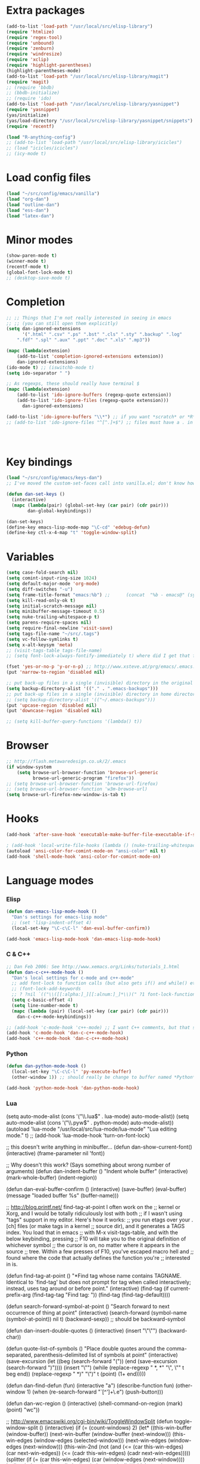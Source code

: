 * Extra packages
#+srcname: name
#+begin_src emacs-lisp
(add-to-list 'load-path "/usr/local/src/elisp-library")
(require 'htmlize)
(require 'regex-tool)
(require 'unbound)
(require 'zenburn)
(require 'windresize)
(require 'xclip)
(require 'highlight-parentheses)
(highlight-parentheses-mode)
(add-to-list 'load-path "/usr/local/src/elisp-library/magit")
(require 'magit)
;; (require 'bbdb)
;; (bbdb-initialize)
;; (require 'ido)
(add-to-list 'load-path "/usr/local/src/elisp-library/yasnippet")
(require 'yasnippet)
(yas/initialize)
(yas/load-directory "/usr/local/src/elisp-library/yasnippet/snippets")
(require 'recentf)

(load "R-anything-config")
;; (add-to-list 'load-path "/usr/local/src/elisp-library/icicles")
;; (load "icicles/icicles")
;; (icy-mode t)
#+end_src

* Load config files
#+begin_src emacs-lisp
(load "~/src/config/emacs/vanilla")
(load "org-dan")
(load "outline-dan")
(load "ess-dan")
(load "latex-dan")
#+end_src

* Minor modes
#+begin_src emacs-lisp 
(show-paren-mode t)
(winner-mode t)
(recentf-mode t)
(global-font-lock-mode t)
;; (desktop-save-mode t)
#+end_src

* Completion
#+begin_src emacs-lisp
;; ;; Things that I'm not really interested in seeing in emacs
;; ;; (you can still open them explicitly)
(setq dan-ignored-extensions
      '(".html" ".csv" ".ps" ".bst" ".cls" ".sty" ".backup" ".log"
	".fdf" ".spl" ".aux" ".ppt" ".doc" ".xls" ".mp3"))

(mapc (lambda(extension)
	(add-to-list 'completion-ignored-extensions extension))
	dan-ignored-extensions)
(ido-mode t) ;; (iswitchb-mode t)
(setq ido-separator " ")

;; As regexps, these should really have terminal $
(mapc (lambda(extension)
	(add-to-list 'ido-ignore-buffers (regexp-quote extension))
	(add-to-list 'ido-ignore-files (regexp-quote extension)))
      dan-ignored-extensions) 

(add-to-list 'ido-ignore-buffers "\\*") ;; if you want *scratch* or *R* just type it
;; (add-to-list 'ido-ignore-files "^[^.]+$") ;; files must have a . in their name (experimental)




#+end_src

* Key bindings

#+begin_src emacs-lisp
  (load "~/src/config/emacs/keys-dan")
  ;; I've moved the custom-set-faces call into vanilla.el; don't know how to set the faces otherwise
  
  (defun dan-set-keys ()
    (interactive)
    (mapc (lambda(pair) (global-set-key (car pair) (cdr pair)))
          dan-global-keybindings))
  
  (dan-set-keys)
  (define-key emacs-lisp-mode-map "\C-cd" 'edebug-defun)
  (define-key ctl-x-4-map "t" 'toggle-window-split)
#+end_src

* Variables
#+begin_src emacs-lisp
(setq case-fold-search nil)
(setq comint-input-ring-size 1024)
(setq default-major-mode 'org-mode)
(setq diff-switches "-u")
(setq frame-title-format "emacs:%b") ;;      (concat  "%b - emacs@" (system-name)))
(setq kill-read-only-ok t)
(setq initial-scratch-message nil)
(setq minibuffer-message-timeout 0.5)
(setq nuke-trailing-whitespace-p t)
(setq parens-require-spaces nil)
(setq require-final-newline 'visit-save)
(setq tags-file-name "~/src/.tags")
(setq vc-follow-symlinks t)
(setq x-alt-keysym 'meta)
;; (visit-tags-table tags-file-name)
;; (setq font-lock-always-fontify-immediately t) where did I get that from?

(fset 'yes-or-no-p 'y-or-n-p) ;; http://www.xsteve.at/prg/emacs/.emacs.txt -- replace y-e-s by y
(put 'narrow-to-region 'disabled nil)

;; put back-up files in a single (invisible) directory in the original file's directory
(setq backup-directory-alist '(("." . ".emacs-backups")))
;; put back-up files in a single (invisible) directory in home directory -- doesn't work
;; (setq backup-directory-alist '(("~/.emacs-backups"))) 
(put 'upcase-region 'disabled nil)
(put 'downcase-region 'disabled nil)

;; (setq kill-buffer-query-functions '(lambda() t))
#+end_src
  
* Browser
#+begin_src emacs-lisp
;; http://flash.metawaredesign.co.uk/2/.emacs
(if window-system
    (setq browse-url-browser-function 'browse-url-generic
          browse-url-generic-program "firefox"))
;; (setq browse-url-browser-function 'browse-url-firefox)
;; (setq browse-url-browser-function 'w3m-browse-url)
(setq browse-url-firefox-new-window-is-tab t)
#+end_src

* Hooks
#+begin_src emacs-lisp
(add-hook 'after-save-hook 'executable-make-buffer-file-executable-if-script-p)

; (add-hook 'local-write-file-hooks (lambda () (nuke-trailing-whitespace))))
(autoload 'ansi-color-for-comint-mode-on "ansi-color" nil t)
(add-hook 'shell-mode-hook 'ansi-color-for-comint-mode-on)
#+end_src

* Language modes
*** Elisp
#+begin_src emacs-lisp
(defun dan-emacs-lisp-mode-hook ()
  "Dan's settings for emacs-lisp mode"
  ;; (set 'lisp-indent-offset 4)
  (local-set-key "\C-c\C-l" 'dan-eval-buffer-confirm))

(add-hook 'emacs-lisp-mode-hook 'dan-emacs-lisp-mode-hook)

#+end_src



*** C & C++
#+begin_src emacs-lisp
;; Dan Feb 2006: See http://www.xemacs.org/Links/tutorials_1.html
(defun dan-c-c++-mode-hook ()
  "Dan's local settings for c-mode and c++-mode"
  ;; add font-lock to function calls (but also gets if() and while() etc)
  ;; (font-lock-add-keywords
  ;; ? ?nil `(("\\([[:alpha:]_][[:alnum:]_]*\\)(" ?1 font-lock-function-name-face)))
  (setq c-basic-offset 4)
  (setq line-number-mode t)
  (mapc (lambda (pair) (local-set-key (car pair) (cdr pair)))
	dan-c-c++-mode-keybindings))

;; (add-hook 'c-mode-hook 'c++-mode) ;; I want C++ comments, but that seems a bit heavy-handed?
(add-hook 'c-mode-hook 'dan-c-c++-mode-hook)
(add-hook 'c++-mode-hook 'dan-c-c++-mode-hook)

#+end_src

*** Python
#+begin_src emacs-lisp
(defun dan-python-mode-hook ()
  (local-set-key "\C-c\C-l" 'py-execute-buffer)
  (other-window 1)) ;; should really be change to buffer named *Python*

(add-hook 'python-mode-hook 'dan-python-mode-hook)
#+end_src

*** Lua
(setq auto-mode-alist (cons '("\\.lua$" . lua-mode) auto-mode-alist))
(setq auto-mode-alist (cons '("\\.pyw$" . python-mode) auto-mode-alist))
(autoload 'lua-mode "/usr/local/src/lua-mode/lua-mode" "Lua editing mode." t)
;; (add-hook 'lua-mode-hook 'turn-on-font-lock)

;; this doesn't write anything in minibuffer...
(defun dan-show-current-font() 
  (interactive)
  (frame-parameter nil 'font))

;; Why doesn't this work? (Says something about wrong number of arguments)
(defun dan-indent-buffer ()
  "Indent whole buffer"
  (interactive)
  (mark-whole-buffer)
  (indent-region))

(defun dan-eval-buffer-confirm ()
  (interactive)
  (save-buffer)
  (eval-buffer)
  (message "loaded buffer %s" (buffer-name)))

;; http://blog.printf.net/ find-tag-at-point I often work on the
;; kernel or Xorg, and I would be totally ridiculously lost with both
;; if I wasn't using "tags" support in my editor. Here's how it works:
;; you run etags over your .[ch] files (or make tags in a kernel
;; source dir), and it generates a TAGS index. You load that in emacs
;; with M-x visit-tags-table, and with the below keybinding, pressing
;; F10 will take you to the original definition of whichever symbol
;; the cursor is on, no matter where it appears in the source
;; tree. Within a few presses of F10, you've escaped macro hell and
;; found where the code that actually defines the function you're
;; interested in is.


(defun find-tag-at-point ()
  "*Find tag whose name contains TAGNAME.
  Identical to `find-tag' but does not prompt for 
  tag when called interactively;  instead, uses 
  tag around or before point."
    (interactive)
    (find-tag (if current-prefix-arg
		  (find-tag-tag "Find tag: "))
	      (find-tag (find-tag-default))))

(defun search-forward-symbol-at-point ()
  "Search forward to next occurrence of thing at point"
  (interactive)
  (search-forward (symbol-name (symbol-at-point)) nil t)
  (backward-sexp)) ;; should be backward-symbol

(defun dan-insert-double-quotes ()
  (interactive)
  (insert "\"\"")
  (backward-char))

(defun quote-list-of-symbols ()
  "Place double quotes around the comma-separated,
parenthesis-delimited list of symbols at point"
  (interactive)
  (save-excursion
    (let ((beg (search-forward "("))
	  (end (save-excursion (search-forward ")"))))
      (insert "\"")
      (while (replace-regexp " *, *" "\", \"" t beg end))
      (replace-regexp " *)" "\")" t (point) (1+ end)))))

(defun dan-find-defun (fun)
  (interactive "a")
  (describe-function fun)
  (other-window 1)
  (when (re-search-forward "`[^']+\.e")
      (push-button)))

(defun dan-wc-region ()
  (interactive)
  (shell-command-on-region (mark) (point) "wc"))

;; http://www.emacswiki.org/cgi-bin/wiki/ToggleWindowSplit
(defun toggle-window-split ()
  (interactive)
  (if (= (count-windows) 2)
      (let* ((this-win-buffer (window-buffer))
	     (next-win-buffer (window-buffer (next-window)))
	     (this-win-edges (window-edges (selected-window)))
	     (next-win-edges (window-edges (next-window)))
	     (this-win-2nd (not (and (<= (car this-win-edges)
					 (car next-win-edges))
				     (<= (cadr this-win-edges)
					 (cadr next-win-edges)))))
	     (splitter
	      (if (= (car this-win-edges)
		     (car (window-edges (next-window))))
		  'split-window-horizontally
		'split-window-vertically)))
	(delete-other-windows)
	(let ((first-win (selected-window)))
	  (funcall splitter)
	  (if this-win-2nd (other-window 1))
	  (set-window-buffer (selected-window) this-win-buffer)
	  (set-window-buffer (next-window) next-win-buffer)
	  (select-window first-win)
	  (if this-win-2nd (other-window 1))))))





(transient-mark-mode t) ;; something turns it off

* Functions
#+begin_src emacs-lisp
  
(defun byte-compile-dir (dir)
  (interactive)
  (let ((files (directory-files dir t ".*\.el" t)) file)
    (while (setq file (pop files))
      (byte-compile-file file))))


(defun budget-eval ()
  ;; to eval yanked text in python-shell -- doesn't work
  (interactive)
  (other-buffer)
  (yank)
  (newline))

;; (defun dan-xclip-kill ()
;;   "kill region and place on X clipboard"
;;   (interactive)
;;   (shell-command-on-region (mark) (point) "xclip")
;;   (delete-region (mark) (point))) ;; don't add to kill ring

;; (defun dan-xclip-yank ()
;;   "yank from X clipboard and insert at point"
;;   (interactive)
;;   (shell-command "xclip -o" t))

(defun paste-mode ()
  (interactive)
  (mapc (lambda (pair) (local-set-key (car pair) (cdr pair)))
	dan-paste-mode-keybindings))

(defun dan-next-line-and-indent ()
  (interactive)
  (next-line)
  (indent-according-to-mode))

(defun dan-previous-line-and-indent ()
  (interactive)
  (previous-line)
  (indent-according-to-mode))

(defun dan-insert-square-brackets ()
  (interactive)
  (insert "[]")
  (backward-char))

(defun dan-insert-curly-brackets ()
  (interactive)
  (insert "{}")
  (backward-char))

(defun dan-enclose-sexp-in-parentheses ()
  (interactive)
  (insert "(")
  (forward-sexp)
  (insert ")"))

(defun dan-enclose-rest-of-line-in-parentheses ()
  (interactive)
  (insert "(")
  (end-of-line) ;; need to account for comment on same line
  (insert ")"))

(defun dan-insert-- ()
  (interactive)
  (insert "-"))

(defun dan-quote-word ()
  "Surround word at point with double quotes"
  (interactive)
  (re-search-backward "[ ,(\t]" nil t)
  (forward-char) (insert "\"")
  (re-search-forward "[ ,)\t]" nil t)
  (backward-char) (insert "\""))

(defun dan-compile-and-switch-to-iESS ()
  (interactive)
  (when (compile "make -k")
    (ess-switch-to-end-of-ESS)))

;;  (when (shell-command "make -k")

;; From Sacha Chua website
(defun byte-compile-if-newer-and-load (file)
   "Byte compile file.el if newer than file.elc"
   (if (file-newer-than-file-p (concat file ".el")
			       (concat file ".elc"))
       (byte-compile-file (concat file ".el")))
   (load file))

#+end_src

* Faces
#+begin_src emacs-lisp
(if nil
    (custom-set-faces
     ;; custom-set-faces was added by Custom.
     ;; If you edit it by hand, you could mess it up, so be careful.
     ;; Your init file should contain only one such instance.
     ;; If there is more than one, they won't work right.
     '(default ((t (:inherit nil :stipple nil :background "Grey15" :foreground "Grey" :inverse-video nil :box nil :strike-through nil :overline nil :underline nil :slant normal :weight normal :height 110 :width normal :foundry "unknown" :family "DejaVu Sans Mono"))))))
#+end_src

* Start-up
#+begin_src emacs-lisp
(when (string-match "^23\.*" emacs-version)
  ;; temp hack to make w3m work with emacs23
  (require 'w3m-e21)
  (provide 'w3m-e23)
  (org-agenda-list)
  (delete-other-windows))
#+end_src
* Etc
#+begin_src emacs-lisp
;; (setq custom-file "~/src/config/emacs/emacs.el") ;; now code
;; generated by emacs' customisation buffers will go in this file rather
;; than ~/.emacs

;; Kevin Rodgers help-gnu-emacs
;; eldoc/timer can be used somehow to control how long messages appear for
;; (add-hook 'post-command-hook 'eldoc-schedule-timer nil t)
;; (add-hook 'pre-command-hook 'eldoc-pre-command-refresh-echo-area t)
;; (setq eldoc-timer [nil 1000000 0 500000 t eldoc-print-current-symbol-info nil t]) ;;
#+end_src

